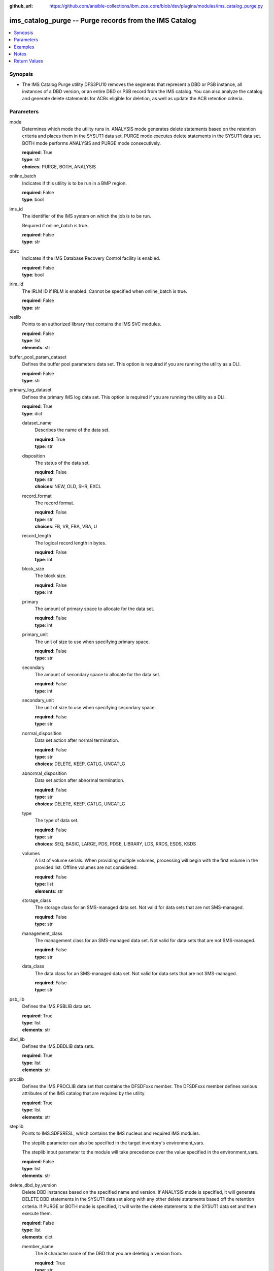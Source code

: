 
:github_url: https://github.com/ansible-collections/ibm_zos_core/blob/dev/plugins/modules/ims_catalog_purge.py

.. _ims_catalog_purge_module:


ims_catalog_purge -- Purge records from the IMS Catalog
=======================================================



.. contents::
   :local:
   :depth: 1


Synopsis
--------
- The IMS Catalog Purge  utility DFS3PU10 removes the segments that represent a DBD or PSB instance, all instances of a DBD version, or an entire DBD or PSB record from the IMS catalog. You can also analyze the catalog and generate delete statements for ACBs eligible for deletion, as well as update the ACB retention criteria.





Parameters
----------


mode
  Determines which mode the utility runs in. ANALYSIS mode generates delete statements based on the retention criteria and places them in the SYSUT1 data set. PURGE mode executes delete statements in the SYSUT1 data set. BOTH mode performs ANALYSIS and PURGE mode consecutively.

  | **required**: True
  | **type**: str
  | **choices**: PURGE, BOTH, ANALYSIS


online_batch
  Indicates if this utility is to be run in a BMP region.

  | **required**: False
  | **type**: bool


ims_id
  The identifier of the IMS system on which the job is to be run.

  Required if online_batch is true.

  | **required**: False
  | **type**: str


dbrc
  Indicates if the IMS Database Recovery Control facility is enabled.

  | **required**: False
  | **type**: bool


irlm_id
  The IRLM ID if IRLM is enabled. Cannot be specified when online_batch is true.

  | **required**: False
  | **type**: str


reslib
  Points to an authorized library that contains the IMS SVC modules.

  | **required**: False
  | **type**: list
  | **elements**: str


buffer_pool_param_dataset
  Defines the buffer pool parameters data set. This option is required if you are running the utility as a DLI.

  | **required**: False
  | **type**: str


primary_log_dataset
  Defines the primary IMS log data set. This option is required if you are running the utility as a DLI.

  | **required**: True
  | **type**: dict


  dataset_name
    Describes the name of the data set.

    | **required**: True
    | **type**: str


  disposition
    The status of the data set.

    | **required**: False
    | **type**: str
    | **choices**: NEW, OLD, SHR, EXCL


  record_format
    The record format.

    | **required**: False
    | **type**: str
    | **choices**: FB, VB, FBA, VBA, U


  record_length
    The logical record length in bytes.

    | **required**: False
    | **type**: int


  block_size
    The block size.

    | **required**: False
    | **type**: int


  primary
    The amount of primary space to allocate for the data set.

    | **required**: False
    | **type**: int


  primary_unit
    The unit of size to use when specifying primary space.

    | **required**: False
    | **type**: str


  secondary
    The amount of secondary space to allocate for the data set.

    | **required**: False
    | **type**: int


  secondary_unit
    The unit of size to use when specifying secondary space.

    | **required**: False
    | **type**: str


  normal_disposition
    Data set action after normal termination.

    | **required**: False
    | **type**: str
    | **choices**: DELETE, KEEP, CATLG, UNCATLG


  abnormal_disposition
    Data set action after abnormal termination.

    | **required**: False
    | **type**: str
    | **choices**: DELETE, KEEP, CATLG, UNCATLG


  type
    The type of data set.

    | **required**: False
    | **type**: str
    | **choices**: SEQ, BASIC, LARGE, PDS, PDSE, LIBRARY, LDS, RRDS, ESDS, KSDS


  volumes
    A list of volume serials. When providing multiple volumes, processing will begin with the first volume in the provided list. Offline volumes are not considered.

    | **required**: False
    | **type**: list
    | **elements**: str


  storage_class
    The storage class for an SMS-managed data set. Not valid for data sets that are not SMS-managed.

    | **required**: False
    | **type**: str


  management_class
    The management class for an SMS-managed data set. Not valid for data sets that are not SMS-managed.

    | **required**: False
    | **type**: str


  data_class
    The data class for an SMS-managed data set. Not valid for data sets that are not SMS-managed.

    | **required**: False
    | **type**: str



psb_lib
  Defines the IMS.PSBLIB data set.

  | **required**: True
  | **type**: list
  | **elements**: str


dbd_lib
  Defines the IMS.DBDLIB data sets.

  | **required**: True
  | **type**: list
  | **elements**: str


proclib
  Defines the IMS.PROCLIB data set that contains the DFSDFxxx member. The DFSDFxxx member defines various attributes of the IMS catalog that are required by the utility.

  | **required**: True
  | **type**: list
  | **elements**: str


steplib
  Points to IMS.SDFSRESL, which contains the IMS nucleus and required IMS modules.

  The steplib parameter can also be specified in the target inventory's environment_vars.

  The steplib input parameter to the module will take precedence over the value specified in the environment_vars.

  | **required**: False
  | **type**: list
  | **elements**: str


delete_dbd_by_version
  Delete DBD instances based on the specified name and version. If ANALYSIS mode is specified, it will generate DELETE DBD statements in the SYSUT1 data set along with any other delete statements based off the retention criteria. If PURGE or BOTH mode is specified, it will write the delete statements to the SYSUT1 data set and then execute them.

  | **required**: False
  | **type**: list
  | **elements**: dict


  member_name
    The 8 character name of the DBD that you are deleting a version from.

    | **required**: True
    | **type**: str


  version_number
    The version number of the DBD that you are deleting. The value must match the version number that is specified on the DBVER keyword in the DBD generation statement of the version that you are deleting.

    | **required**: True
    | **type**: int



update_retention_criteria
  Use this statement to set the retention criteria for DBD or PSB records in the catalog database. You can submit any number of update statements. You cannot specify this option if PURGE mode is selected. If used with any other mode options, it will update the retention criteria first.

  | **required**: False
  | **type**: list
  | **elements**: dict


  resource
    Specifies whether a DBD or PSB should be updated.

    | **required**: True
    | **type**: str
    | **choices**: DBD, PSB


  member_name
    The 8 character IMS name of the DBD or PSB resource. Wildcards are supported.

    | **required**: True
    | **type**: str


  instances
    The number of instances of a DBD or PSB that must be retained in the DBD or PSB record.

    | **required**: True
    | **type**: int


  days
    The number of days that an instance of a DBD or PSB must be retained before it can be purged.

    | **required**: False
    | **type**: int



delete
  Specifies a DBD or PSB instance or an entire DBD or PSB record to delete from the IMS catalog database.

  This option must be used with PURGE mode and overrides any retention criteria, hence you can remove any DBD or PSB that would not otherwise be eligible for deletion.

  | **required**: False
  | **type**: list
  | **elements**: dict


  resource
    Specify whether you want to delete a DBD or PSB.

    | **required**: True
    | **type**: str
    | **choices**: DBD, PSB


  member_name
    The 8 character IMS name of the DBD or PSB resource. Wildcards are supported.

    | **required**: True
    | **type**: str


  time_stamp
    The ACB timestamp that identifies the specific DBD or PSB instance to purge.

    | **required**: True
    | **type**: int



managed_acbs
  Specifies whether deleting DBD and PSB instances from the IMS catalog causes the corresponding DBD and PSB instances in the IMS directory to be deleted. If 'analysis_mode' is true, the DBD and PSB instances will not be deleted from the IMS directory.

  | **required**: False
  | **type**: bool


resource_chkp_freq
  Specifies the number of resource instances to be deleted or updated between checkpoints. Can be a 1 to 8 digit numeric value between 1 to 99999999. The default value is 200.

  | **required**: False
  | **type**: int


sysut1
  The data set where delete statements are written to. Written either by the purge utility when specifying ANALYSIS or BOTH mode, or by the user when specifying PURGE mode.

  | **required**: False
  | **type**: dict


  dataset_name
    Describes the name of the data set.

    | **required**: True
    | **type**: str


  disposition
    The status of the data set.

    | **required**: False
    | **type**: str
    | **choices**: NEW, OLD, SHR, EXCL


  block_size
    The block size.

    | **required**: False
    | **type**: int


  primary
    The amount of primary space to allocate for the data set.

    | **required**: False
    | **type**: int


  primary_unit
    The unit of size to use when specifying primary space.

    | **required**: False
    | **type**: str


  secondary
    The amount of secondary space to allocate for the data set.

    | **required**: False
    | **type**: int


  secondary_unit
    The unit of size to use when specifying secondary space.

    | **required**: False
    | **type**: str


  normal_disposition
    Data set action after normal termination.

    | **required**: False
    | **type**: str
    | **choices**: DELETE, KEEP, CATLG, UNCATLG


  abnormal_disposition
    Data set action after abnormal termination.

    | **required**: False
    | **type**: str
    | **choices**: DELETE, KEEP, CATLG, UNCATLG


  type
    The type of the data set.

    | **required**: False
    | **type**: str
    | **choices**: SEQ, BASIC, LARGE, PDS, PDSE, LIBRARY, LDS, RRDS, ESDS, KSDS


  volumes
    A list of volume serials. When providing multiple volumes, processing will begin with the first volume in the provided list. Offline volumes are not considered.

    | **required**: False
    | **type**: list
    | **elements**: str


  storage_class
    The storage class for an SMS-managed data set. Not valid for data sets that are not SMS-managed.

    | **required**: False
    | **type**: str


  management_class
    The management class for an SMS-managed data set. Not valid for data sets that are not SMS-managed.

    | **required**: False
    | **type**: str


  data_class
    The data class for an SMS-managed data set. Not valid for data sets that are not SMS-managed.

    | **required**: False
    | **type**: str





Examples
--------

.. code-block:: yaml+jinja

   
   - name: Purge the IMS Catalog of DBDs beginning with 'DB'
     ims_catalog_purge:
       reslib:
         - SOME.IMS.SDFSRESL
       steplib:
         - SOME.IMS.SDFSRESL
       proclib:
         - SOME.IMS.PROCLIB
       dbd_lib:
         - SOME.IMS.DBDLIB
       psb_lib:
         - SOME.IMS.PSBLIB
       buffer_pool_param_dataset: "SOME.IMS1.PROCLIB(DFSVSMHP)"
       primary_log_dataset:
         dataset_name: SOME.IMS.LOG1
       mode: PURGE
       delete:
         - resource: DBD
           member_name: 'AUTODB'
           time_stamp: 500

   - name: Purge the IMS Catalog and the IMS Directory of DBDs beginning with 'DB'
     ims_catalog_purge:
       reslib:
         - SOME.IMS.SDFSRESL
       steplib:
         - SOME.IMS.SDFSRESL
       proclib:
         - SOME.IMS.PROCLIB
       dbd_lib:
         - SOME.IMS.DBDLIB
       psb_lib:
         - SOME.IMS.PSBLIB
       buffer_pool_param_dataset: "SOME.IMS1.PROCLIB(DFSVSMHP)"
       primary_log_dataset:
         dataset_name: SOME.IMS.LOG1
       mode: PURGE
       delete:
         - resource: DBD
           member_name: AUTODB
           time_stamp: 500
       managed_acbs: true

   - name: Analyze the IMS Catalog and generate delete statements for resources eligible for deletion
     ims_catalog_purge:
       reslib:
         - SOME.IMS.SDFSRESL
       steplib:
         - SOME.IMS.SDFSRESL
       proclib:
         - SOME.IMS.PROCLIB
       dbd_lib:
         - SOME.IMS.DBDLIB
       psb_lib:
         - SOME.IMS.PSBLIB
       buffer_pool_param_dataset: "SOME.IMS1.PROCLIB(DFSVSMHP)"
       primary_log_dataset:
         dataset_name: SOME.IMS.LOG1
       mode: ANALYSIS

   - name: Update resource retention criteria for resources in the IMS Catalog while running as BMP
     ims_catalog_purge:
       online_batch: True
       ims_id: IMS1
       reslib:
         - SOME.IMS.SDFSRESL
       steplib:
         - SOME.IMS.SDFSRESL
       proclib:
         - SOME.IMS.PROCLIB
       dbd_lib:
         - SOME.IMS.DBDLIB
       psb_lib:
         - SOME.IMS.PSBLIB
       buffer_pool_param_dataset: "SOME.IMS1.PROCLIB(DFSVSMHP)"
       primary_log_dataset:
         dataset_name: SOME.IMS.LOG1
       mode: ANALYSIS
       update_retention_criteria:
         - resource: DBD
           member_name: AUTODB
           instances: 0
           days: 0
         - resource: PSB
           member_name: DBF000
           instances: 0
           days: 0




Notes
-----

.. note::
   The *steplib* parameter can also be specified in the target inventory's environment_vars.

   The *steplib* input parameter to the module will take precedence over the value specified in the environment_vars.

   If only the *steplib* parameter is specified, then only the *steplib* concatenation will be used to resolve the IMS RESLIB data set.

   Specifying only *reslib* without *steplib* is not supported.







Return Values
-------------


content
  The standard output returned running the IMS Catalog Purge utility.

  | **returned**: always
  | **type**: str
  | **sample**: DFS4810I ALL OF THE MEMBER INSTANCES THAT ARE REFERENCED IN THE SYSUT1 DATA SET WERE DELETED FROM THE IMS CATALOG.

rc
  The return code from the IMS Catalog Purge utility.

  | **returned**: sometimes
  | **type**: str
  | **sample**: 0

stderr
  The standard error output returned from running the IMS Catalog Purge utility.

  | **returned**: sometimes
  | **type**: str
  | **sample**: 12.27.08 STC00143  +DFS671I OMVSADM8.STEP1. - FOR THIS EXECUTION, DBRC IS SET TO NO     IMS1

msg
  Messages returned from the IMS Catalog Purge module.

  | **returned**: sometimes
  | **type**: str
  | **sample**: You must specify a buffer pool parameter data set when running as DLI.

